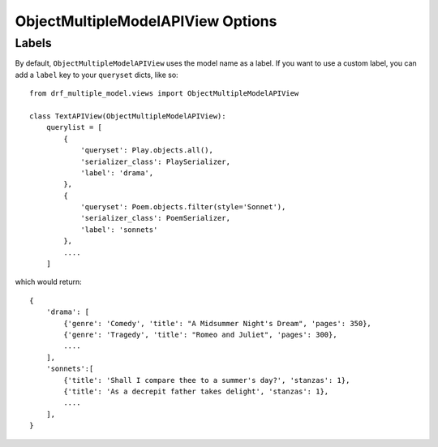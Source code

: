 ==================================
ObjectMultipleModelAPIView Options
==================================

Labels
======

By default, ``ObjectMultipleModelAPIView`` uses the model name as a label. If you want to use a custom label, you can add a ``label`` key to your ``queryset`` dicts, like so::

    from drf_multiple_model.views import ObjectMultipleModelAPIView

    class TextAPIView(ObjectMultipleModelAPIView):
        querylist = [
            {
                'queryset': Play.objects.all(),
                'serializer_class': PlaySerializer,
                'label': 'drama',
            },
            {
                'queryset': Poem.objects.filter(style='Sonnet'),
                'serializer_class': PoemSerializer,
                'label': 'sonnets'
            },
            ....
        ]

which would return::

    {
        'drama': [
            {'genre': 'Comedy', 'title': "A Midsummer Night's Dream", 'pages': 350},
            {'genre': 'Tragedy', 'title': "Romeo and Juliet", 'pages': 300},
            ....
        ],
        'sonnets':[
            {'title': 'Shall I compare thee to a summer's day?', 'stanzas': 1},
            {'title': 'As a decrepit father takes delight', 'stanzas': 1},
            ....
        ],
    }

